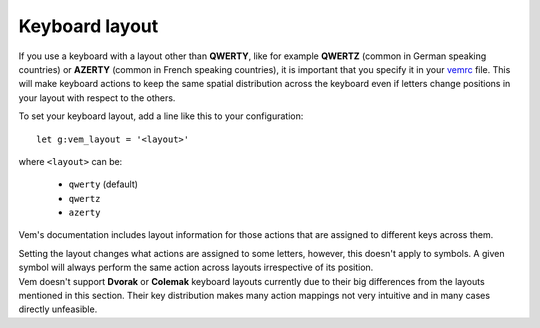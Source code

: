 
Keyboard layout
===============

If you use a keyboard with a layout other than **QWERTY**, like for example
**QWERTZ** (common in German speaking countries) or **AZERTY** (common in French
speaking countries), it is important that you specify it in your `vemrc
</config/vemrc.html>`__ file. This will make keyboard actions to keep the same
spatial distribution across the keyboard even if letters change positions in
your layout with respect to the others.

To set your keyboard layout, add a line like this to your configuration::

    let g:vem_layout = '<layout>'

where ``<layout>`` can be:

    * ``qwerty`` (default)

    * ``qwertz``

    * ``azerty``

Vem's documentation includes layout information for those actions that are
assigned to different keys across them.

.. container:: note

    Setting the layout changes what actions are assigned to some letters,
    however, this doesn't apply to symbols. A given symbol will always perform
    the same action across layouts irrespective of its position.

.. container:: note

    Vem doesn't support **Dvorak** or **Colemak** keyboard layouts currently due
    to their big differences from the layouts mentioned in this section. Their
    key distribution makes many action mappings not very intuitive and in many
    cases directly unfeasible.

